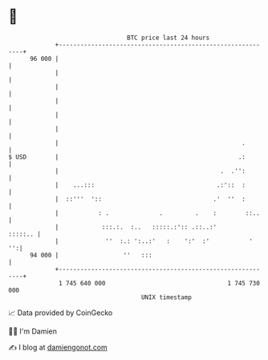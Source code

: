 * 👋

#+begin_example
                                    BTC price last 24 hours                    
                +------------------------------------------------------------+ 
         96 000 |                                                            | 
                |                                                            | 
                |                                                            | 
                |                                                            | 
                |                                                            | 
                |                                                            | 
                |                                                   .        | 
   $ USD        |                                                  .:        | 
                |                                             .  .'':        | 
                |    ...:::                                  .:'::  :        | 
                |  ::'''  '::                               .'  ''  :        | 
                |           : .              .         .    :        ::..    | 
                |            :::.:.  :..   :::::.:':: .::..:'        :::::.. | 
                |             ''  :.: ':..:'   :    ':'  :'           '   '':| 
         94 000 |                  ''   :::                                  | 
                +------------------------------------------------------------+ 
                 1 745 640 000                                  1 745 730 000  
                                        UNIX timestamp                         
#+end_example
📈 Data provided by CoinGecko

🧑‍💻 I'm Damien

✍️ I blog at [[https://www.damiengonot.com][damiengonot.com]]
